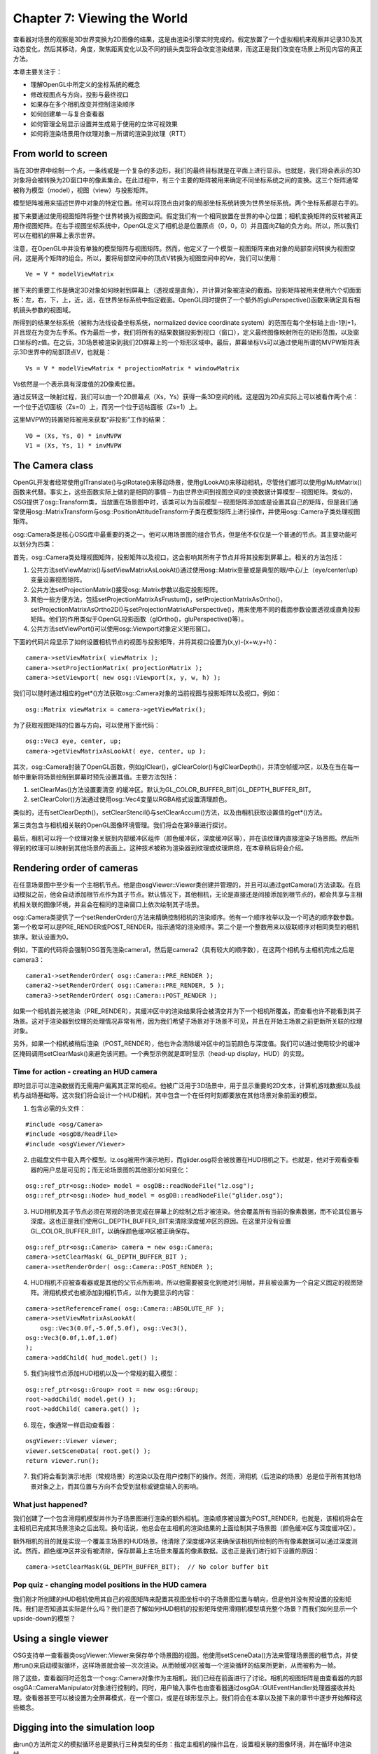 Chapter 7: Viewing the World
==============================

查看器对场景的观察是3D世界变换为2D图像的结果，这是由渲染引擎实时完成的。假定放置了一个虚拟相机来观察并记录3D及其动态变化，然后其移动，角度，聚焦距离变化以及不同的镜头类型将会改变渲染结果，而这正是我们改变在场景上所见内容的真正方法。

本章主要关注于：

* 理解OpenGL中所定义的坐标系统的概念
* 修改视图点与方向，投影与最终视口
* 如果存在多个相机改变并控制渲染顺序
* 如何创建单一与复合查看器
* 如何管理全局显示设置并生成易于使用的立体可视效果
* 如何将渲染场景用作纹理对象－所谓的渲染到纹理（RTT）

From world to screen
---------------------

当在3D世界中绘制一个点，一条线或是一个复杂的多边形，我们的最终目标就是在平面上进行显示。也就是，我们将会表示的3D对象将会被转换为2D窗口中的像素集合。在此过程中，有三个主要的矩阵被用来确定不同坐标系统之间的变换。这三个矩阵通常被称为模型（model），视图（view）与投影矩阵。

模型矩阵被用来描述世界中对象的特定位置。他可以将顶点由对象的局部坐标系统转换为世界坐标系统。两个坐标系都是右手的。

接下来要通过使用视图矩阵将整个世界转换为视图空间。假定我们有一个相同放置在世界的中心位置；相机变换矩阵的反转被真正用作视图矩阵。在右手视图坐标系统中，OpenGL定义了相机总是位置原点（0，0，0）并且面向Z轴的负方向。所以，所以我们可以在相机的屏幕上表示世界。

注意，在OpenGL中并没有单独的模型矩阵与视图矩阵。然而，他定义了一个模型－视图矩阵来由对象的局部空间转换为视图空间，这是两个矩阵的组合。所以，要将局部空间中的顶点V转换为视图空间中的Ve，我们可以使用：

::

    Ve = V * modelViewMatrix

接下来的重要工作是确定3D对象如何映射到屏幕上（透视或是直角），并计算对象被渲染的截面。投影矩阵被用来使用六个切面面板：左，右，下，上，近，远，在世界坐标系统中指定截面。OpenGL同时提供了一个额外的gluPerspective()函数来确定具有相机镜头参数的视图域。

所得到的结果坐标系统（被称为法线设备坐标系统，normalized device coordinate system）的范围在每个坐标轴上由-1到+1，并且现在为变为左手系。作为最后一步，我们将所有的结果数据投影到视口（窗口），定义最终图像映射所在的矩形范围，以及窗口坐标的z值。在之后，3D场景被渲染到我们2D屏幕上的一个矩形区域中。最后，屏幕坐标Vs可以通过使用所谓的MVPW矩阵表示3D世界中的局部顶点V，也就是：

::

    Vs = V * modelViewMatrix * projectionMatrix * windowMatrix

Vs依然是一个表示具有深度值的2D像素位置。

通过反转这一映射过程，我们可以由一个2D屏幕点（Xs，Ys）获得一条3D空间的线。这是因为2D点实际上可以被看作两个点：一个位于近切面板（Zs=0）上，而另一个位于远帖面板（Zs=1）上。

这里MVPW的转置矩阵被用来获取“非投影”工作的结果：

::

    V0 = (Xs, Ys, 0) * invMVPW
    V1 = (Xs, Ys, 1) * invMVPW
    
The Camera class
-----------------

OpenGL开发者经常使用glTranslate()与glRotate()来移动场景，使用glLookAt()来移动相机，尽管他们都可以使用glMultMatrix()函数来代替。事实上，这些函数实际上做的是相同的事情－为由世界空间到视图空间的变换数据计算模型－视图矩阵。类似的，OSG提供了osg::Transform类，当放置在场景图中时，该类可以为当前模型－视图矩阵添加或是设置其自己的矩阵，但是我们通常使用osg::MatrixTransform与osg::PositionAttitudeTransform子类在模型矩阵上进行操作，并使用osg::Camera子类处理视图矩阵。

osg::Camera类是核心OSG库中最重要的类之一。他可以用场景图的组合节点，但是他不仅仅是一个普通的节点。其主要功能可以划分为四类：

首先，osg::Camera类处理视图矩阵，投影矩阵以及视口，这会影响其所有子节点并将其投影到屏幕上。相关的方法包括：

#. 公共方法setViewMatrix()与setViewMatrixAsLookAt()通过使用osg::Matrix变量或是典型的眼/中心/上（eye/center/up）变量设置视图矩阵。
#. 公共方法setProjectionMatrix()接受osg::Matrix参数以指定投影矩阵。
#. 其他一些方便方法，包括setProjectionMatrixAsFrustum()，setProjectionMatrixAsOrtho()，setProjectionMatrixAsOrtho2D()与setProjectionMatrixAsPerspective()，用来使用不同的截面参数设置透视或直角投影矩阵。他们的作用类似于OpenGL投影函数（glOrtho()，gluPerspective()等）。
#. 公共方法setViewPort()可以使用osg::Viewport对象定义矩形窗口。

下面的代码片段显示了如何设置相机节点的视图与投影矩阵，并将其视口设置为(x,y)-(x+w,y+h)：

::

    camera->setViewMatrix( viewMatrix );
    camera->setProjectionMatrix( projectionMatrix );
    camera->setViewport( new osg::Viewport(x, y, w, h) );
    
我们可以随时通过相应的get*()方法获取osg::Camera对象的当前视图与投影矩阵以及视口。例如：

::

    osg::Matrix viewMatrix = camera->getViewMatrix();

为了获取视图矩阵的位置与方向，可以使用下面代码：

::
    
    osg::Vec3 eye, center, up;
    camera->getViewMatrixAsLookAt( eye, center, up );
    
其次，osg::Camera封装了OpenGL函数，例如glClear()，glClearColor()与glClearDepth()，并清空帧缓冲区，以及在当在每一帧中重新将场景绘制到屏幕时预先设置其值。主要方法包括：

#. setClearMas()方法设置要清空 的缓冲区。默认为GL_COLOR_BUFFER_BIT|GL_DEPTH_BUFFER_BIT。
#. setClearColor()方法通过使用osg::Vec4变量以RGBA格式设置清理颜色。

类似的，还有setClearDepth()，setClearStencil()与setClearAccum()方法，以及由相机获取设置值的get*()方法。

第三类包含与相机相关联的OpenGL图像环境管理。我们将会在第9章进行探讨。

最后，相机可以将一个纹理对象关联到内部缓冲区组件（颜色缓冲区，深度缓冲区等），并在该纹理内直接渲染子场景图。然后所得到的纹理可以映射到其他场景的表面上。这种技术被称为渲染器到纹理或纹理烘焙，在本章稍后将会介绍。

Rendering order of cameras
---------------------------

在任意场景图中至少有一个主相机节点。他是由osgViewer::Viewer类创建并管理的，并且可以通过getCamera()方法读取。在启动模拟之前，他会自动添加根节点作为其子节点。默认情况下，其他相机，无论是直接还是间接添加到根节点的，都会共享与主相机相关联的图像环境，并且会在相同的渲染窗口上依次绘制其子场景。

osg::Camera类提供了一个setRenderOrder()方法来精确控制相机的渲染顺序。他有一个顺序枚举以及一个可选的顺序数参数。第一个枚举可以是PRE_RENDER或POST_RENDER，指示通常的渲染顺序。第二个是一个整数用来以级联顺序对相同类型的相机排序。默认设置为0。

例如，下面的代码将会强制OSG首先渲染camera1，然后是camera2（具有较大的顺序数），在这两个相机与主相机完成之后是camera3：

::

    camera1->setRenderOrder( osg::Camera::PRE_RENDER );
    camera2->setRenderOrder( osg::Camera::PRE_RENDER, 5 );
    camera3->setRenderOrder( osg::Camera::POST_RENDER );
    
如果一个相机首先被渲染（PRE_RENDER），其缓冲区中的渲染结果将会被清空并为下一个相机所覆盖，而查看也许不能看到其子场景。这对于渲染器到纹理的处理情况非常有用，因为我们希望子场景对于场景不可见，并且在开始主场景之前更新所关联的纹理对象。

另外，如果一个相机被稍后渲染（POST_RENDER），他也许会清除缓冲区中的当前颜色与深度值。我们可以通过使用较少的缓冲区掩码调用setClearMask()来避免该问题。一个典型示例就是即时显示（head-up display，HUD）的实现。

Time for action - creating an HUD camera
~~~~~~~~~~~~~~~~~~~~~~~~~~~~~~~~~~~~~~~~~~~~~

即时显示可以渲染数据而无需用户偏离其正常的视点。他被广泛用于3D场景中，用于显示重要的2D文本，计算机游戏数据以及战机与战场基础等。这次我们将会设计一个HUD相机，其中包含一个在任何时刻都要放在其他场景对象前面的模型。

1. 包含必需的头文件：

::

    #include <osg/Camera>
    #include <osgDB/ReadFile>
    #include <osgViewer/Viewer>

2. 由磁盘文件中载入两个模型。lz.osg被用作演示地形，而glider.osg将会被放置在HUD相机之下。也就是，他对于观看查看器的用户总是可见的；而无论场景图的其他部分如何变化：

::

    osg::ref_ptr<osg::Node> model = osgDB::readNodeFile("lz.osg");
    osg::ref_ptr<osg::Node> hud_model = osgDB::readNodeFile("glider.osg");

3. HUD相机及其子节点必须在常规的场景完成在屏幕上的绘制之后才被渲染。他会覆盖所有当前的像素数据，而不论其位置与深度。这也正是我们使用GL_DEPTH_BUFFER_BIT来清除深度缓冲区的原因。在这里并没有设置GL_COLOR_BUFFER_BIT，以确保颜色缓冲区被正确保存。

::

    osg::ref_ptr<osg::Camera> camera = new osg::Camera;
    camera->setClearMask( GL_DEPTH_BUFFER_BIT );
    camera->setRenderOrder( osg::Camera::POST_RENDER );

4. HUD相机不应被查看器或是其他的父节点所影响，所以他需要被变化到绝对引用帧，并且被设置为一个自定义固定的视图矩阵。滑翔机模式也被添加到相机节点，以作为要显示的内容：

::

    camera->setReferenceFrame( osg::Camera::ABSOLUTE_RF );
    camera->setViewMatrixAsLookAt(
        osg::Vec3(0.0f,-5.0f,5.0f), osg::Vec3(), 
    osg::Vec3(0.0f,1.0f,1.0f)
    );
    camera->addChild( hud_model.get() );

5. 我们向根节点添加HUD相机以及一个常规的载入模型：

::

    osg::ref_ptr<osg::Group> root = new osg::Group;
    root->addChild( model.get() );
    root->addChild( camera.get() );

6. 现在，像通常一样启动查看器：

::

    osgViewer::Viewer viewer;
    viewer.setSceneData( root.get() );
    return viewer.run();

7. 我们将会看到演示地形（常规场景）的渲染以及在用户控制下的操作。然而，滑翔机（后渲染的场景）总是位于所有其他场景对象之上，而其位置与方向不会受到鼠标或键盘输入的影响。

.. image:: _images/osg_camera.png

What just happened?
~~~~~~~~~~~~~~~~~~~~

我们创建了一个包含滑翔机模型并作为子场景图进行渲染的额外相机。渲染顺序被设置为POST_RENDER，也就是，该相机将会在主相机已完成其场景渲染之后出现。换句话说，他总会在主相机的渲染结果的上面绘制其子场景图（颜色缓冲区与深度缓冲区）。

额外相机的目的就是实现一个覆盖主场景的HUD场景。他清除了深度缓冲区来确保该相机所绘制的所有像素数据可以通过深度测试。然而，颜色缓冲区并没有被清除，保存屏幕上主场景未覆盖的像素数据。这也正是我们进行如下设置的原因：

::

    camera->setClearMask(GL_DEPTH_BUFFER_BIT);  // No color buffer bit

Pop quiz - changing model positions in the HUD camera
~~~~~~~~~~~~~~~~~~~~~~~~~~~~~~~~~~~~~~~~~~~~~~~~~~~~~~~

我们刚才所创建的HUD相机使用其自己的视图矩阵来配置其视图坐标中的子场景图位置与朝向，但是他并没有预设置的投影矩阵。我们是否知道其实际是什么吗？我们是否了解如何HUD相机的投影矩阵使用滑翔机模型填充整个场景？而我们如何显示一个upside-down的模型？

Using a single viewer
------------------------

OSG支持单一查看器类osgViewer::Viewer来保存单个场景图的视图。他使用setSceneData()方法来管理场景图的根节点，并使用run()来启动模拟循环，这样场景就会被一次次渲染。从而帧缓冲区被每一个渲染循环的结果所更新，从而被称为一帧。

除了这些，查看器同时还包含一个osg::Camera对象作为主相机，我们已经在前面进行了讨论。相机的视图矩阵是由查看器的内部osgGA::CameraManipulator对象进行控制的。同时，用户输入事件也由查看器通过osgGA::GUIEventHandler处理器接收并处理。查看器甚至可以被设置为全屏幕模式，在一个窗口，或是在球形显示上。我们将会在本章以及接下来的章节中逐步开始解释这些概念。

Digging into the simulation loop
---------------------------------

由run()方法所定义的模拟循环总是要执行三种类型的任务：指定主相机的操作吕在，设置相关联的图像环境，并在循环中渲染帧。

操作器可以读取键盘与鼠标事件，并相应的调整主相机的视图矩阵来浏览场景图。他是通过使用setCameraManipulator()方法来设置的，其参数必须是一个osgGA::CameraManipulator()子类。例如：

::

    viewer.setCameraManipulator( new osgGA::TrackballManipulator );

这会向查看器对象添加一个具有自由行为的经典轨迹球操作器。因为在查看器内部相机操作器是被作为智能指针保存的，我们可以在任何时候使用setCameraManipulator()方法赋值一个新的操作器。在osgGA名字空间中定义的一些内建操作器可以在下表中找到：

.. image:: _images/osg_manipulators.png

这里要小心的是，要声明并使用一个操作器，我们必须添加osgGA库作为我们的工程依赖。这可以通过我们的工程属性或是通过使用CMake脚本来实现。

查看器的图像环境以及可能的线程与资源都是在realize()方法被初始化的。他会在第一帧被渲染之前被自动调用。

在这之后，查看器进入循环。每次他使用frame()方法来渲染一帧，并且检测渲染过程是否应使用done()方法停止并退出。该过程可以通过下面几行代码进行描述：

::

    while ( !viewer.done() )
    {
        viewer.frame();
    }
    
这是查看器类所使用的默认渲染模式。如果图形卡的vsync选项被打开，帧速率会与监视器的刷新速率同步以避免浪费系统资源。但是OSG支持另一种按需渲染模式。如下配置查看器变量：

::

    viewer.setRunFrameScheme( osgViewer::Viewer::ON_DEMAND );

现在，frame()方法将只会在场景图修改，更新或是用户输入事件时才会被调用，直到模式被改回默认值CONTINUOUS。

另外，osgViewer::Viewer类同时包含一个使用帧速率数作为参数的setRunMaxFrameRate()方法。这会设置一个最大帧速率来控制查看器运行以强制渲染帧而无需太多的假定。

Time for action - customizing the simulation loop
~~~~~~~~~~~~~~~~~~~~~~~~~~~~~~~~~~~~~~~~~~~~~~~~~~

我们已经非常熟悉了osgViewer::Viewer类的run()方法。他被多次用于启动一个默认模拟循环来将场景图载入到查看器并在每一帧上执行更新，裁剪与绘制遍历。

但是run()方法实际上做了什么呢？是否能够添加某些帧前事件或帧后事件以用于特定目的呢？在这个示例中，我们将会使用C++ while语句来自定义模拟循环，同时显示每一个帧执行之后的帧数。

注意，自定义的模拟循环并不会由即时渲染机制（on-demand rendering scheme）与最大帧速率设置中获益。只有在使用run()方法时他们才可用。

1. 包含必需的头文件：

::

    #include <osgDB/ReadFile>
    #include <osgGA/TrackballManipulator>
    #include <osgViewer/Viewer>
    #include <iostream>

2. 载入模型并将其设置为查看器的场景数据：

::

    osg::ref_ptr<osg::Node> model = osgDB::readNodeFile( "lz.osg" );
    osgViewer::Viewer viewer;
    viewer.setSceneData( model.get() );

3. 我们需要为查看器设置操作器；否则，我们不能够浏览场景，包括缩放，旋转等控制操作。在这里，向查看器设置一个新的跟踪球操作器。他允许用户点击并拖拽屏幕上某一点，使得对象跟随其旋转。osgGA::TrackballManipulator是run()方法内部所用的默认操作器：

::

    viewer.setCameraManipulator( new osgGA::TrackballManipulator );

4. 然后我们在while循环中运行查看器。其条件会每次通过done()方法进行测试以检测查看器是否完成。循环体包含frame()方法，该方法会执行一帧来更新，裁剪并渲染场景图，而std::cout语句输出当前的帧号：

::

    while ( !viewer.done() )
    {
        viewer.frame();
        std::cout << "Frame number: " <<
            viewer.getFrameStamp()->getFrameNumber() << std::endl;
    }
    return 0;

5. 启动查看器并查看控制台输出。我们将会在每一帧执行之后看到一个指示帧号的字符串列表。除此之外，run()方法与自定义的模拟循环之间并没有区别。

.. image:: _images/osg_viewer.png

What just happened?
~~~~~~~~~~~~~~~~~~~~~~

在这里我们提出了帧前与帧后事件的概念，并且简单的认为他们会在frame()方法之前与之后确定执行。这种定义实际上是不精确的。

OSG使用多线程来管理不同相机的用户更新，裁剪与绘制，特别在存在多个场景，多处理器与多图形设备的情况下。frame()方法只是启动一个新的更新/裁剪/绘制遍历任务，但是并不会处理线程同步。在这种情况下，frame()这前与之后的代码会被认为是不稳定与不安全的，因为在读取与写入场景图时，他们也许会与其他的处理线程冲突。所以，这里所描述的方法并不推荐用于未来的开发。在下一章中我们将会介绍一些常用的方法来动态修改场景数据。

另一个有趣的问题是viewer.run()方法会在何时返回？当然，开发者可以使用编程的方式通过查看器的setDone()方法设置done标记。OSG系统会检测当前图像上下文环境（例如，渲染窗口）是否已关闭，或者是否按下Esc按键，后者也会改变done标记。setKeyEventSetsDone()方法甚至可以设置哪一个按键将会担当该职责，是默认的Esc（或是设置为0来关闭该特性）。

Have a go hero - viewing in a non-full screen window
~~~~~~~~~~~~~~~~~~~~~~~~~~~~~~~~~~~~~~~~~~~~~~~~~~~~~~~~~~

osgViewer::Viewr类可以进行快速设置以工作在非全屏模式下。默认全屏显示实际上是一个覆盖整个屏幕的窗口。要生成具有特定左上坐标，宽度与调蓄的窗口，setUpViewInWindow()方法将会非常合适。另一个选项是环境变量OSG_WINDOW，该变量可以像下面这样定义（在UNIX系统下，请使用export命令）：

::

    # set OSG_WINDOW=50 50 800 600

这可以有四个或五个参数：前四个是所创建窗口的左上坐标与尺寸，而最后一个定义了在多屏幕环境下的工作屏幕。默认屏幕标号0表示第一个屏幕被用来包含渲染窗口。如果我们多个计算机监视器，可以尝试使用其他的无符号整数。

除此之外，setUpViewOnSingleScreen()方法通过使用整数参数来在其他屏幕上设置全屏窗口。这是通过OSG中所支持的圆形显示来进行演示的。试着使用指定的参数使用setUpViewFor3DSphericalDisplay()方法。我们可以在API文档与osgViewer头文件中找到更多的信息。

Using a composite viewer
-------------------------

尽管osgViewer::Viewer类仅管理一个场景图上的一个视图，还有一个osgViewer::CompositeViewer类，支持多个视图与多个场景。该类具有相同的方法，例如run()，frame()与done()，来管理渲染过程，但是还支持通过使用addView()与removeView()方法添加与删除独立场景视图，以及通过使用getView()方法获取指定索引处的视图对象。这里的视图对象是由osgViewer::View类定义的。

osgViewer::View类是osgViewer::Viewer类的超类。他接受设置根节点作为场景数据，并添加相机操作器与事件处理器来使用用户事件。osgViewer::View与osgViewer::Viewer之间的区别在于前者不能被直接用作单个查看器，也就是，他没有run()或frame()方法。

要向复合查看器添加创建的view对象，可以使用下面的代码：

::

    osgViewer::CompositeViewer multiviewer;
    multiviewer.addView( view );
    
Time for action - rendering more scenes at one time
~~~~~~~~~~~~~~~~~~~~~~~~~~~~~~~~~~~~~~~~~~~~~~~~~~~~~

多查看器在表示复杂场景时非常有用，例如，使用主视图渲染宽广区域，以及一个鹰眼区域，或是显示相同场景的前，侧，上及透视图。在这里我们将会创建三个单独的窗口，包含三个不同的模型，每一个都可以进行单独操作。

1. 包含必需的头文件：

::

    #include <osgDB/ReadFile>
    #include <osgViewer/CompositeViewer>

2. 我们设计一个函数来创建一个新的osgViewer::View对象并将其应用到已存在的节点。setUpViewInWindow()方法在这里被用来生成非全屏视图：

::

    osgViewer::View* createView( int x, int y, int w, int h,
                                 osg::Node* scene )
    {
        osg::ref_ptr<osgViewer::View> view = new osgViewer::View;
        view->setSceneData( scene );
        view->setUpViewInWindow( x, y, w, h );
        return view.release();
    }

3. 接下来由磁盘文件读取三个模型。这些模型将会被添加到不同的视图并在不同的窗口中渲染：

::

    osg::ref_ptr<osg::Node> model1 = osgDB::readNodeFile("cessna.osg");
    osg::ref_ptr<osg::Node> model2 = osgDB::readNodeFile("cow.osg");
    osg::ref_ptr<osg::Node> model3 = osgDB::readNodeFile("glider.osg");

4. 在特定位置处的320x240窗口内创建三个视图：

::

    osgViewer::View* view1 = createView(50, 50, 320, 240, model1);
    osgViewer::View* view2 = createView(370, 50, 320, 240, model2);
    osgViewer::View* view3 = createView(185, 310, 320, 240, model3);

5. 组合查看器的使用非常容易理解：将所有的视图添加到该查看器，并向单个查看一样启动循环。当然，在这个示例中while循环也是有用：

::

    osgViewer::CompositeViewer viewer;
    viewer.addView( view1 );
    viewer.addView( view2 );
    viewer.addView( view3 );
    return viewer.run();

6. 现在我们有多个窗口，同时渲染多个场景。这些窗口中的每一个都可以通过点击右上角的关闭按钮来关闭。而我们也可以通过在键盘上按下Esc按键关闭所有的窗口并退出程序。

.. image:: _images/osg_composite_view.png

What just happened?
~~~~~~~~~~~~~~~~~~~~~

在osgViewer::CompositeViewer与多个相机之间有一些类似之处。也可以创建三个osg::Camera节点，向其中添加不同的子场景，将其关联到不同的图形环境（渲染窗口），从而实现与前面的图像相同的效果。总之，每一个osgViewer::View对象有一个osg::Camera节点，该节点可以用来管理其子场景及其关联窗口。其实际作用类似于容器。

然而，osgViewer::View类也处理操作器与用户事件。所以，在一个组合查看器中，每一个osgViewer::View对象存有其自己的操作器与事件处理器（这会在第9章中进行讨论）。然而，相机集合很难与单独的用户输入进行交互。这也正是我们选择使用组合查看器与少量对象来表示多个场景的原因。

Have a go hero - different views of the same scene
~~~~~~~~~~~~~~~~~~~~~~~~~~~~~~~~~~~~~~~~~~~~~~~~~~~~~

在上面的示例中，我们向视图对象添加了三个不同的载入模型，因而渲染了不同的场景。然而，也可以将相同的根节点添加到所有视图。例如：

::

    view1->setSceneData( root.get() );
    view2->setSceneData( root.get() );
    view3->setSceneData( root.get() );

毕竟，如果我们希望设计相同场景的前面，侧面，顶面，可以试着向每一个视图的主相机添加一个视图矩阵与一个投影矩阵，并确保操作器已被禁用，因为他会依据用户接口事件重置我们的矩阵配置：

::

    view1->getCamera()->setViewMatrix();
    view1->getCamera()->setProjectionMatrix();
    view1->setCameraManipulator( NULL );  // Set the manipulator to null!
    // Avoid using default manipulator, too!
    view1->getCamera()->setAllowEventFocus( false );

这里，setAllowEventFocus()方示指示相机是否可以接受用户输入与事件。这会在第9章中进行讨论。

现在，当设计场景的前视图，侧视图与顶视图时，我们是否知道视图与投影矩阵应是什么？提醒大家，通过getBound()方法获取的根节点边界圆，非常有助于指定视图点与投影范围。

Pop quiz - another way to display the smae scene in different views
~~~~~~~~~~~~~~~~~~~~~~~~~~~~~~~~~~~~~~~~~~~~~~~~~~~~~~~~~~~~~~~~~~~~~~

在一个或是多个视图中显示相同场景的另一个方法是使用osg::Camera节点。通过setViewport()方法设置到不同的区域，我们可以无重叠的在一个渲染窗口中安排相机视图。我们知道如何设计这样的场景图来实现该目的吗？

Changing global display settings
-----------------------------------

OSG管理一个为相机，查看器以及其他场景元素所需要全局显示设置集合。他通过osg::DisplaySettings类使用单例模式来声明所有这些元素的窗口的唯一实例。所以我们可以在程序中的任意获取显示设置实例：

::

    osg::DisplaySettings* ds = osg::DisplaySettings::instance();

osg::DisplaySettings实例设置所有新创建的渲染设备所需要的属性，主要是渲染窗口的OpenGL图像环境。其特征包括：

#. 使用setDoubleBuffer()方法设置双缓冲区或单缓冲。默认为打开。
#. 使用setDepthBuffer()方法设置是否使用深度缓冲区。默认为打开。
#. 通过一系列的方法，例如setMinimumNumAlphaBits()等，为OpenGL alpha缓冲区，stencil缓冲区与accumulation缓冲区设置位。默认全为0。
#. 通过setNumMultiSmaples()方法设置使用多样本缓冲区以及样本数量。默认为0。
#. 打开stereo渲染并配置stereo模式与eye映射参数。

在下面的章节中，我们将会了解到特定的特性结构，这些特性中的某些可以为不同的图像环境进行单独设置。然而，同时，我们将会首先关注于如何在场景查看器上使用全局显示设置。

Time for action - enabling global multisampling
~~~~~~~~~~~~~~~~~~~~~~~~~~~~~~~~~~~~~~~~~~~~~~~~~~

多重采样是一种反走样技术类型。他无需执行更多的处理就可以改善最终的结果质量。为了实现多重采样光栅化，用户程序应该设置一个采样数。注意，并不是所有的图形卡都支持多重采样扩展，所以该示例在某些系统与平台上会失败。

1. 包含必需的头文件：

::

    #include <osgDB/ReadFile>
    #include <osgViewer/Viewer>

2. 设置多重采样数。依据特定的图形设备，可用值通常包括2，4与6：

::

    osg::DisplaySettings::instance()->setNumMultiSamples( 4 );

3. 载入模型并使用标准查看器进行渲染。由osg::DisplaySettings单例所管理的多重采样属性现在已经开始起作用了：

::

    osg::ref_ptr<osg::Node> model = osgDB::readNodeFile("cessna.osg" );
    osgViewer::Viewer viewer;
    viewer.setSceneData( model.get() );
    return viewer.run();

4. Cessna模型推进器的近距离查看（没有应用setNumMultiSamples()方法）如下面的截图所示。我们可以很清楚的看到推进器边缘的走样错误：

.. image:: _images/osg_multi_sample.png

5. 现在多重采样明显降低了渲染模型的变形，并且依据全局显示设置属性提高了最终结果的光滑水平。这会影响当前程序中所创建的所有查看器：

.. image:: _images/osg_multi_sample2.png

What just happened?
~~~~~~~~~~~~~~~~~~~~~

多重采样技术允许程序使用每个像素指定的采样数来创建帧缓冲区，其中包含必需的颜色，尝试以及裁剪信息。这需要更多的显卡内存但是会得到更好的渲染效果。在WGL（OpenGL的窗口界面到Win32的实现）中，这实际上是由两个像素格式属性来确定的：WGL_SAMPLE_BUFFERS_ARB与WGL_SAMPLES_ARB。

OSG有一个内部图形环境管理器osg::GraphicsContext。其子类osgViewer::GraphicsWindowWin32，管理Windows下的渲染窗口的配置与创建，会将这两个属性应用到封装的wglChoosePixelFormatARB()函数，并允许整个场景的多重采样。

osg::DisplaySettings的作用实际上类似于各种显示属性的默认值集合。如果没有某个特定对象的单独设置，则默认值会起作用；否则，osg::DisplaySettings实例不会起作用。

我们会在第9章中讨论用于创建图形环境的单独设置以及osg::GraphicsContext类。

Stereo visualization
-----------------------

我们已经体验到了立体3D电影与图像的魔力。一个很好的盒子就是James Cameron的Avatar，这为我们带来了超出想像的奇异世界。浮雕图像是表现立体可视化最简单与最流行的方法。其他实现包括NVIDIA的方块缓冲，水平或垂直分割，水平或垂直交织等。幸运的是，OSG支持大多数这些常见的立体技术，并且通过很少的命令就可以在查看器中立即实现其中的一个：

::

    osg::DisplaySettings::instance()->setStereoMode( mode );
    osg::DisplaySettings::instance()->setStereo( true );

方法setStereoMode()方法由枚举集合中选择一个立体模式，而setStereo()方法允许或禁止该模式。OSG中可用的立体模式有：ANAGLYPHIC，QUAD_BUFFER（NVIDIA的方块缓冲），HORIZONTAL_SPLIT，VERTICAL_SPLIT，HORIZONTAL_INTERLACE，VERTICAL_INTERLACE与CHECKERBOARD（位于DLP投影器上）。我们也可以使用LEFT_EYE或是RIGHT_EYE来指明屏幕被用于左眼还是右眼。

osg::DisplaySettings类还有其他一些额外方法来指示特定的立体参数，例如人眼分割。查看API文档与头文件可以了解更为详细的内容。

Time for action - rendering anaglyph stereo scenes
~~~~~~~~~~~~~~~~~~~~~~~~~~~~~~~~~~~~~~~~~~~~~~~~~~~

我们将会应用OSG内部的浮雕立体模式来实现简单快速的立体3D效果。在开始编程并渲染场景之前，我们必须准备一幅3D红/青眼镜观察效果：

.. image:: _images/osg_3d_glass.png

在大多数情况下，眼镜的左眼是红色的，而右眼是青色的。这是最常用的浮雕效果，具有有限的颜色感知。

1. 包含必需的头文件：

::

    #include <osgDB/ReadFile>
    #include <osgViewer/Viewer>

2. 我们直接操作全局显示设置。需要完成三个步骤：将立体模式切换为ANAGLYPHIC，使用setEyeSeparation()方法设置合适的眼分离（由左眼到右眼的距离），允许立体可视化：

::

    osg::DisplaySettings::instance()->setStereoMode(osg::DisplaySettings::ANAGLYPHIC );
    osg::DisplaySettings::instance()->setEyeSeparation( 0.05f );
    osg::DisplaySettings::instance()->setStereo( true );
    
3. 然后，我们可以像平时一样构建并渲染我们的场景图。在这里我们将会使用Cessna模型作为一个简单的示例：

::

    osg::ref_ptr<osg::Node> model = osgDB::readNodeFile("cessna.osg" );
    osgViewer::Viewer viewer;
    viewer.setSceneData( model.get() );
    return viewer.run();

4. 最终的结果与前面的示例完全不同。现在戴上眼镜来看一下是否有尝试感知：

.. image:: _images/osg_stereo.png

What just happened?
~~~~~~~~~~~~~~~~~~~~~

在ANAGLYPHIC模式下，最终的渲染效果总是由两个颜色层构成，并有一个小的偏移来生成深度效果。眼镜的每只眼会看到略微不同的图片，而其组合则生成了一个立体图像，从而会被我们的大脑认为是三维场景。

OSG通过二次渲染机制支持浮雕立体模式。第一次使用红通道颜色掩码渲染左眼图像，第二次使用青通道渲染右眼图像。颜色掩码是由渲染属性osg::ColorMask来定义的。他很容易通过使用下面的代码应用到状态集合与可绘制元素：

::

    osg::ref_ptr<osg::ColorMask> colorMask = new osg::ColorMask;
    colorMask->setMask( true, true, true, true );
    stateset->setAttribute( colorMask.get() );

立体模式通常会导致场景图被多次渲染，这会导致降低帧速率的副作用。

Rendering to textures
-----------------------

渲染到纹理技术允许开发者其于已渲染场景的子场景外观创建纹理。然后这些纹理可以通过纹理映射应用到接下来的场景图中。他们可以被用来随时创建完美的特殊效果，或是可以被存储用于后续的延时阴影，多次渲染以及其他的高级渲染算法。

要动态实现纹理应用，通常要遵循下面三个步骤：

#. 为渲染纹理
#. 将场景渲染到纹理
#. 使用纹理

我们在应用纹理之前需要创建一个空的纹理对象。OSG可以通过指定其大小来创建一个空的osg::Texture对象。setTextureSize()方法定义了2D纹理的宽度与高度，以及3D纹理的深度参数。

将场景图渲染到一个新创建的纹理的关键是osg::Camera类的attach()方法。这会接受纹理对象作为参数，以及缓冲区组件参数，从而表明了帧缓冲区的哪一部分将会渲染到纹理。例如，要将一个相机的子场景的颜色缓冲区关联到纹理，我们可以使用：

::

    camera->attach( osg::Camera::COLOR_BUFFER, texture.get() );

其他可用的缓冲区组件包括DEPTH_BUFFER，STENCIL_BUFFER与COLOR_BUFFER0到COLOR_BUFFER15（依据图形卡的多渲染目标输出）。

继续设置相机的合适视图与投影矩阵，一个满足纹理尺寸的视口，以及设置纹理作为节点或是可绘制元素的属性。纹理将会使用每一帧中的相机渲染结果进行更新，随着视图矩阵与投影矩阵的变化而动态变化。

注意，查看器的主相机不适合关联纹理。否则，实际的窗口就不会有任何输出，从而使得一片黑。当然，如果我们正在执行脱屏渲染并且不在乎任何可视化效果，我们可以忽略这一点。

Frame buffer, pixel buffer, and FBO
------------------------------------

另一个要关注的焦点是如何使得已渲染的缓冲区图像转换为纹理对象。一个直接的方法是使用glReadPixels()方法来由帧缓冲区返回像素数据，并将结果应用到glTexImage*()方法。这很容易理解与使用，但总会将数据拷贝到纹理对象，这是极其慢的。

为了改善效率，glCopyTexSubImage()将会是更好的方法。然而，我们还可以优化该过程。直接将场景渲染到目标而不是缓冲区是一个好主意。为此有两种主要的解决方案：

#. 像素缓冲区（简写为pbuffer）扩展可以使用像素格式描述符创建一个不可见的渲染缓冲区，这等同于一个窗口。他会在使用之后被销毁，就如同渲染窗口的操作一样。
#. 帧缓冲区对象（简写为FBO），在节省存储空间方面有时会优于像素缓冲区，可以添加程序创建的帧缓冲区并向其重定渲染输出。他可以输出到一个纹理对象或是一个渲染缓冲区对象，后者只是一个简单的数据存储对象。

OSG支持使用不同的渲染目标实现：直接由帧缓冲区拷贝，像素缓冲区或FBO。他使用osg::Camera类的setRenderTArgetImplementation()方法来从中选择一个解决方案，例如：

::
    
    camera->setRenderTargetImplementation( osg::Camera::FRAME_BUFFER );

这表明Camera的渲染结果将会使用glCopyTexSubImage()方法渲染到关联的纹理。事实上，这是所有相机节点的默认设置。

其他重要的实现包括PIXEL_BUFFER与FRAME_BUFFER_OJBECT。

Time for action - drawing aircrafts on a loaded terrain
~~~~~~~~~~~~~~~~~~~~~~~~~~~~~~~~~~~~~~~~~~~~~~~~~~~~~~~~~~~

在这一节中，我们将会整合我们在前面所学的内容来创建一个略微复杂的示例，该示例会使用osg::NodeVisitor实用程序标识场景图中的所有纹理对象，将其替换为新创建的共享纹理，并将新纹理绑定到渲染到纹理（render-to-texture）相机。我们希望纹理不仅显示一幅静态图像，从而自定义的模拟循环被用来在调用frame()方法之前使子场景图动起来。

1. 包含必需的头文件：

::

    #include <osg/Camera>
    #include <osg/Texture2D>
    #include <osgDB/ReadFile>
    #include <osgGA/TrackballManipulator>
    #include <osgViewer/Viewer>

2. 第一个任务是查找被应用到载入模型的所有纹理。我们需要由osg::NodeVisitor基类派生一个FindTextureVisitor类。这会管理稍后被用于渲染到纹理操作的纹理对象。每次我们在场景图中找到一个已有的纹理，我们就使用所管理的纹理进行替换。该操作在replaceTexture()方法中实现：

::

    class FindTextureVisitor : public osg::NodeVisitor
    {
    public:
        FindTextureVisitor( osg::Texture* tex ) : _texture(tex)
        {
            setTraversalMode(  
        osg::NodeVisitor::TRAVERSE_ALL_CHILDREN );
        }    
        virtual void apply( osg::Node& node );
        virtual void apply( osg::Geode& geode );
        void replaceTexture( osg::StateSet* ss );    
    protected:
        osg::ref_ptr<osg::Texture> _texture;
    };

3. 在apply()方法中，在每一个节点与可绘制元素上调用replaceTexture()来检测是否有存储的纹理。不要忘记在每个方法体最后调用traverse()来在场景图中继续：

::

    void FindTextureVisitor::apply( osg::Node& node )
    {
        replaceTexture( node.getStateSet() );
        traverse( node );
    }
    void FindTextureVisitor::apply( osg::Geode& geode )
    {
        replaceTexture( geode.getStateSet() );
        for ( unsigned int i=0; i<geode.getNumDrawables(); ++i )
        {
            replaceTexture( geode.getDrawable(i)->getStateSet() );
        }
        traverse( geode );
    }

4. 该用户方法使用getTextureAttribute()由输入状态集合获取单位为0的纹理，并使用所管理的纹理进行替换。因为状态集合是由节点或可绘制元素的getStateSet()方法获取的，而不是由一定会返回已有状态集合或是新创建状态集合的getOrCreateStateSet()方法获取的，这里的输入指针有可能为空：

::

    void replaceTexture( osg::StateSet* ss )
    {
        if ( ss )
        {
            osg::Texture* oldTexture = dynamic_cast<osg::Texture*>(
               ss->getTextureAttribute(0,osg::StateAttribute::TEXTURE)
            );
            if ( oldTexture ) ss->setTextureAttribute(  
        0,_texture.get() );
        }
    }

5. 载入两个模型作为场景图。lz.osg模型被作为主场景，而滑翔机被看作是将要渲染到纹理的子场景图，并绘制在主场景中的模型的表面上：

::

    osg::ref_ptr<osg::Node> model = osgDB::readNodeFile("lz.osg");
    osg::ref_ptr<osg::Node> sub_model = osgDB::readNodeFile("glider.osg");

6. 创建一个新的纹理对象。这不同于前面所创建的2D纹理并将图像应用于其中的示例。这次我们应指定纹理大小，内部格式以及其他属性：

::

    int tex_width = 1024, tex_height = 1024;
    osg::ref_ptr<osg::Texture2D> texture = new osg::Texture2D;
    texture->setTextureSize( tex_width, tex_height );
    texture->setInternalFormat( GL_RGBA );
    texture->setFilter( osg::Texture2D::MIN_FILTER, osg::Texture2D::LINEAR );
    texture->setFilter( osg::Texture2D::MAG_FILTER, osg::Texture2D::LINEAR );

7. 使用FindTextureVisitor来定位lz.osg模型中的所有纹理，并使用新的空白纹理对象进行替换：

::

    FindTextureVisitor ftv( texture.get() );
    if ( model.valid() ) model->accept( ftv );

8. 现在是创建渲染到纹理相机的时候了。我们设置其具有与所指定的纹理大小相同的视口，并在开始渲染子场景之时清除背景颜色与缓冲区：

::

    osg::ref_ptr<osg::Camera> camera = new osg::Camera;
    camera->setViewport( 0, 0, tex_width, tex_height );
    camera->setClearColor( osg::Vec4(1.0f, 1.0f, 1.0f, 0.0f) );
    camera->setClearMask( GL_COLOR_BUFFER_BIT|GL_DEPTH_BUFFER_BIT );

9. 强制相机在主场景之前渲染，并且使用高效的FBO来实现渲染到纹理技术。这个示例中的关键语句是将颜色缓冲区与纹理对象绑定的语句，这会引起纹理对象的持续更新，一次次重新绘制子场景图：

::

    camera->setRenderOrder( osg::Camera::PRE_RENDER );
    camera->setRenderTargetImplementation(osg::Camera::FRAME_BUFFER_OBJECT );
    camera->attach( osg::Camera::COLOR_BUFFER, texture.get() );

10. 设置相机到绝对位置，并将载入的滑翔机模型设置到其子场景图：

::

    camera->setReferenceFrame( osg::Camera::ABSOLUTE_RF );
    camera->addChild( sub_model.get() );

11. 初始化查看器并向其设置一个默认操作器：

::

    osgViewer::Viewer viewer;
    viewer.setSceneData( root.get() );
    viewer.setCameraManipulator( new osgGA::TrackballManipulator );

12. 最后一步是设置滑翔机动画。我们还没有学习任何OSG中的动画功能，但是我们已经知道模拟循环可以进行自定义来添加某些帧前与帧后事件。我们将会在每一帧中简单修改渲染到纹理相机的视图矩阵，就如同使得滑翔机滑翔一样。这是通过修改查看视图矩阵的上方面来完成的：

::

    float delta = 0.1f, bias = 0.0f;
    osg::Vec3 eye(0.0f,-5.0f, 5.0f);
    while ( !viewer.done() )
    {
        if ( bias<-1.0f ) delta = 0.1f;
        else if ( bias>1.0f ) delta = -0.1f;
        bias += delta;
        camera->setViewMatrixAsLookAt( eye, osg::Vec3(),
        
        viewer.frame();
    }
    return 0;

13. 现在让我们执行该程序。一个具有黑色背景的巨大滑翔机显示在地形表面上，配合一些小的滑翔机。所有的滑翔机可以快速向左右旋转，这是将父camera节点子场景图渲染为共享纹理的结果：

.. image:: _images/osg_render_to_texture.png

14. 如果我们忘记原始场景是什么样的，下面的图会有助于我们回想起来。我们将会看到地形背景与树纹理都已为纹理关联的子场景的颜色缓冲区所替换。这也是非凡的场景被生成作为该示例最终结果的原因：

.. image:: _images/osg_render_to_texture_origin.png

What just happened?
~~~~~~~~~~~~~~~~~~~~~

我们刚刚在主相机之下创建了一个子相机，就如同我们在Creating and HUD camera示例中所做的那样。然而，这次他并没有在场景上生成任何结果。在主相机之前（由于PRE_RENDER设置），渲染到纹理相机在每一帧中被遍历并执行。他将子场景渲染到一个纹理对象，然后被应用到主场景图中所有相关状态集合中。共享对象机制与FBO的使得一切操作具有较高的效率。

注意，在自定义模拟循环中所调用的setViewMatrixAsLookAt()方法并不如我们所希望的那样安全，这是由于OSG后端中的多线程管道。这仅是演示如何实现动态纹理的一个临时实现。在接下来的第8章中，我们将会介绍节点回调，而在第9章中，我们将会解释事件处理器，这两者会以一种线程安全的方式解决该问题。

Have a go hero - saving scene to an image file
~~~~~~~~~~~~~~~~~~~~~~~~~~~~~~~~~~~~~~~~~~~~~~~~

无论是否相信，OSG也可以将osg::Image对象关联到相机，并将帧缓冲区数据保存到图像对象的data()指针中。然后，我们可以通过与osgDB::readImageFile()方法相对应的osgDB::writeImageFile()方法将图像数据保存到磁盘文件：

::

    osg::ref_ptr<osg::Image> image = new osg::Image;
    image->allocateImage( width, height, 1, GL_RGBA, GL_UNSIGNED_BYTE );
    camera->attach( osg::Camera::COLOR_BUFFER, image.get() );
    // After running for a while
    osgDB::writeImageFile( *image, "saved_image.bmp" );

这里，width与height参数也通过setViewport()方法设置到camera。现在，我们是否可以在退出程序时将场景图像保存到一个位图文件呢？

Summary
---------

本章主要关于借助于osg::Camera类观察与变换3D世界。在本章中，我们同时介绍了如何使用osgViewer::Viewer与osgViewer::CompositeViewer，这两个类封装了相机，操作器以及使其联合工作的立体支持。

在本章中，我们特别探讨了：

* 如果设置视口，视图以及相机节点的投影矩阵，如何通过使用osg::Camera定义相机的渲染顺序。
* 通过使用osgViewer::Viewer与osgViewer::CompositeViewer的单个查看器与组合查看器的实现。
* 通过使用osg::DisplaySettings对全局显示设置以及立体可视化的管理。
* 通过使用帧缓冲区，像素缓冲区与FBO实现缓冲到纹理技术的不同方法。
